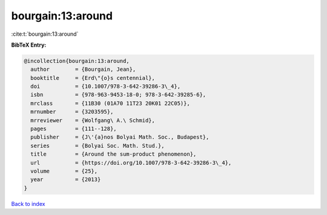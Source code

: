 bourgain:13:around
==================

:cite:t:`bourgain:13:around`

**BibTeX Entry:**

.. code-block:: bibtex

   @incollection{bourgain:13:around,
     author        = {Bourgain, Jean},
     booktitle     = {Erd\"{o}s centennial},
     doi           = {10.1007/978-3-642-39286-3\_4},
     isbn          = {978-963-9453-18-0; 978-3-642-39285-6},
     mrclass       = {11B30 (01A70 11T23 20K01 22C05)},
     mrnumber      = {3203595},
     mrreviewer    = {Wolfgang\ A.\ Schmid},
     pages         = {111--128},
     publisher     = {J\'{a}nos Bolyai Math. Soc., Budapest},
     series        = {Bolyai Soc. Math. Stud.},
     title         = {Around the sum-product phenomenon},
     url           = {https://doi.org/10.1007/978-3-642-39286-3\_4},
     volume        = {25},
     year          = {2013}
   }

`Back to index <../By-Cite-Keys.html>`_
